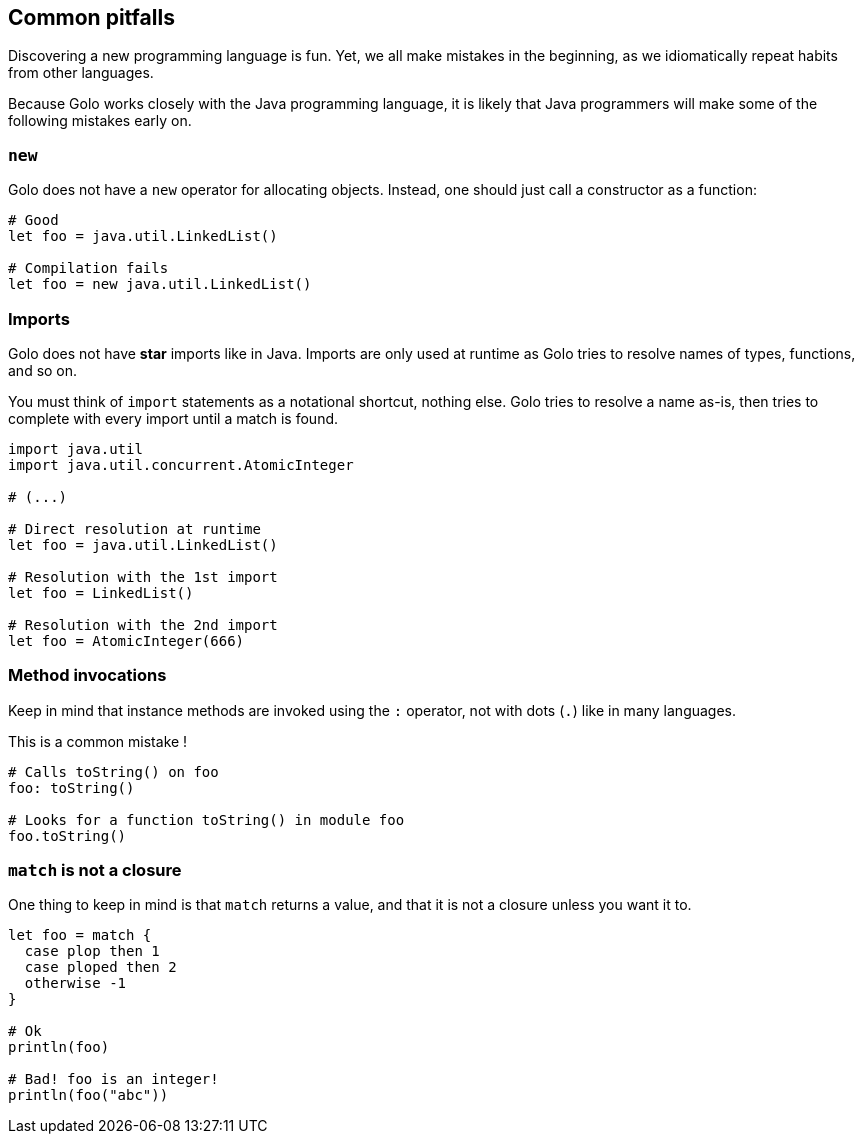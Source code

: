 == Common pitfalls ==

Discovering a new programming language is fun. Yet, we all make mistakes in the beginning, as we
idiomatically repeat habits from other languages.

Because Golo works closely with the Java programming language, it is likely that Java programmers
will make some of the following mistakes early on.

=== `new` ===

Golo does not have a `new` operator for allocating objects. Instead, one should just call a
constructor as a function:

[source,text]
----
# Good
let foo = java.util.LinkedList()

# Compilation fails
let foo = new java.util.LinkedList()
----

=== Imports ===

Golo does not have *star* imports like in Java. Imports are only used at runtime as Golo tries to
resolve names of types, functions, and so on.

You must think of `import` statements as a notational shortcut, nothing else. Golo tries to resolve
a name as-is, then tries to complete with every import until a match is found.

[source,text]
----
import java.util
import java.util.concurrent.AtomicInteger

# (...)

# Direct resolution at runtime
let foo = java.util.LinkedList()

# Resolution with the 1st import
let foo = LinkedList()

# Resolution with the 2nd import
let foo = AtomicInteger(666)
----

=== Method invocations ===

Keep in mind that instance methods are invoked using the `:` operator, not with dots (`.`) like in
many languages.

This is a common mistake !

[source,text]
----
# Calls toString() on foo
foo: toString()

# Looks for a function toString() in module foo
foo.toString()
----

=== `match` is not a closure ===

One thing to keep in mind is that `match` returns a value, and that it is not a closure unless you
want it to.

[source,text]
----
let foo = match {
  case plop then 1
  case ploped then 2
  otherwise -1
}

# Ok
println(foo)

# Bad! foo is an integer!
println(foo("abc"))
----

